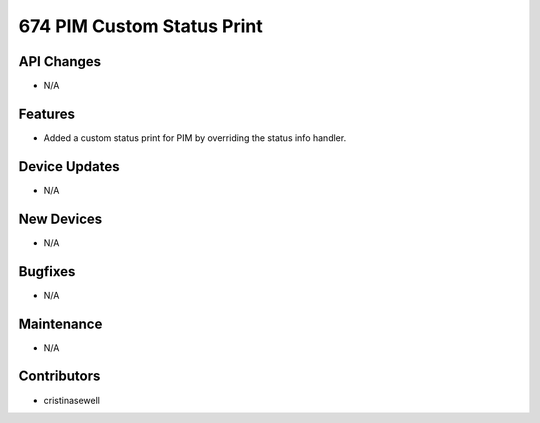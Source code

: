 674 PIM Custom Status Print
#################

API Changes
-----------
- N/A

Features
--------
- Added a custom status print for PIM by overriding the status info handler.

Device Updates
--------------
- N/A

New Devices
-----------
- N/A

Bugfixes
--------
- N/A

Maintenance
-----------
- N/A

Contributors
------------
- cristinasewell
